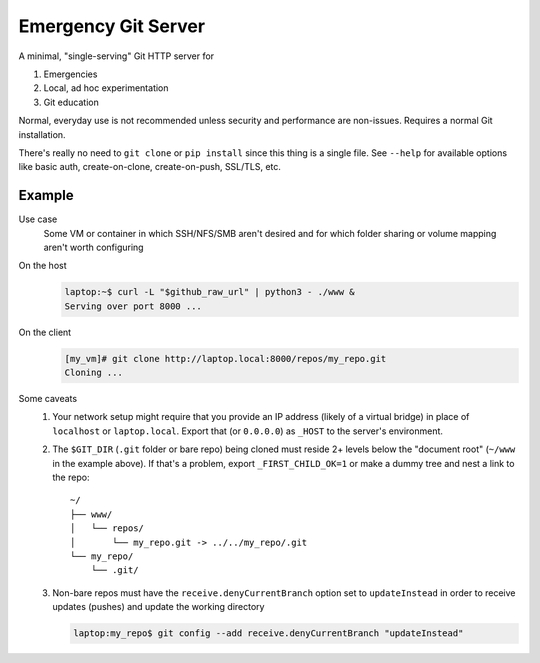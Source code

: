 ====================
Emergency Git Server
====================

A minimal, "single-serving" Git HTTP server for

1. Emergencies
2. Local, ad hoc experimentation
3. Git education

Normal, everyday use is not recommended unless security and performance are
non-issues. Requires a normal Git installation.

There's really no need to ``git clone`` or ``pip install`` since this thing is
a single file.  See ``--help`` for available options like  basic auth,
create-on-clone, create-on-push, SSL/TLS, etc.


Example
-------

Use case
    Some VM or container in which SSH/NFS/SMB aren't desired and for which
    folder sharing or volume mapping aren't worth configuring

On the host
    .. code:: console

        laptop:~$ curl -L "$github_raw_url" | python3 - ./www &
        Serving over port 8000 ...

On the client
    .. code:: console

        [my_vm]# git clone http://laptop.local:8000/repos/my_repo.git
        Cloning ...

Some caveats
    1. Your network setup might require that you provide an IP address
       (likely of a virtual bridge) in place of ``localhost`` or
       ``laptop.local``. Export that (or ``0.0.0.0``) as ``_HOST`` to the
       server's environment.
    2. The ``$GIT_DIR`` (``.git`` folder or bare repo) being cloned must
       reside 2+ levels below the "document root" (``~/www`` in the example
       above). If that's a problem, export ``_FIRST_CHILD_OK=1`` or make a
       dummy tree and nest a link to the repo::

            ~/
            ├── www/
            │   └── repos/
            │       └── my_repo.git -> ../../my_repo/.git
            └── my_repo/
                └── .git/

    3. Non-bare repos must have the ``receive.denyCurrentBranch`` option
       set to ``updateInstead`` in order to receive updates (pushes) and
       update the working directory

       .. code:: console

            laptop:my_repo$ git config --add receive.denyCurrentBranch "updateInstead"

